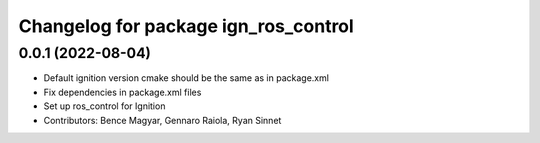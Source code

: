 ^^^^^^^^^^^^^^^^^^^^^^^^^^^^^^^^^^^^^
Changelog for package ign_ros_control
^^^^^^^^^^^^^^^^^^^^^^^^^^^^^^^^^^^^^

0.0.1 (2022-08-04)
------------------
* Default ignition version cmake should be the same as in package.xml
* Fix dependencies in package.xml files
* Set up ros_control for Ignition
* Contributors: Bence Magyar, Gennaro Raiola, Ryan Sinnet
